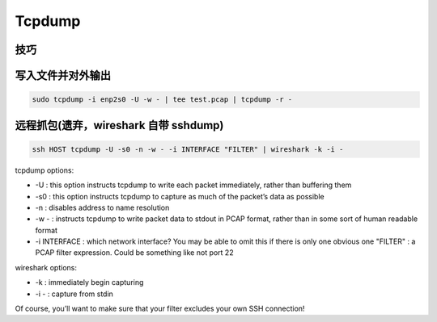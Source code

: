 Tcpdump
================================================================================


技巧
--------------------------------------------------------------------------------

写入文件并对外输出
--------------------------------------------------------------------------------
.. code-block::

    sudo tcpdump -i enp2s0 -U -w - | tee test.pcap | tcpdump -r -


远程抓包(遗弃，wireshark 自带 sshdump)
--------------------------------------------------------------------------------

.. code-block::

    ssh HOST tcpdump -U -s0 -n -w - -i INTERFACE "FILTER" | wireshark -k -i -


tcpdump options:

* -U : this option instructs tcpdump to write each packet immediately, rather than buffering them
* -s0 : this option instructs tcpdump to capture as much of the packet’s data as possible
* -n : disables address to name resolution
* -w - : instructs tcpdump to write packet data to stdout in PCAP format, rather than in some sort of human readable format
* -i INTERFACE : which network interface? You may be able to omit this if there is only one obvious one
  "FILTER" : a PCAP filter expression. Could be something like not port 22

wireshark options:

* -k : immediately begin capturing
* -i - : capture from stdin

Of course, you’ll want to make sure that your filter excludes your own SSH connection!
